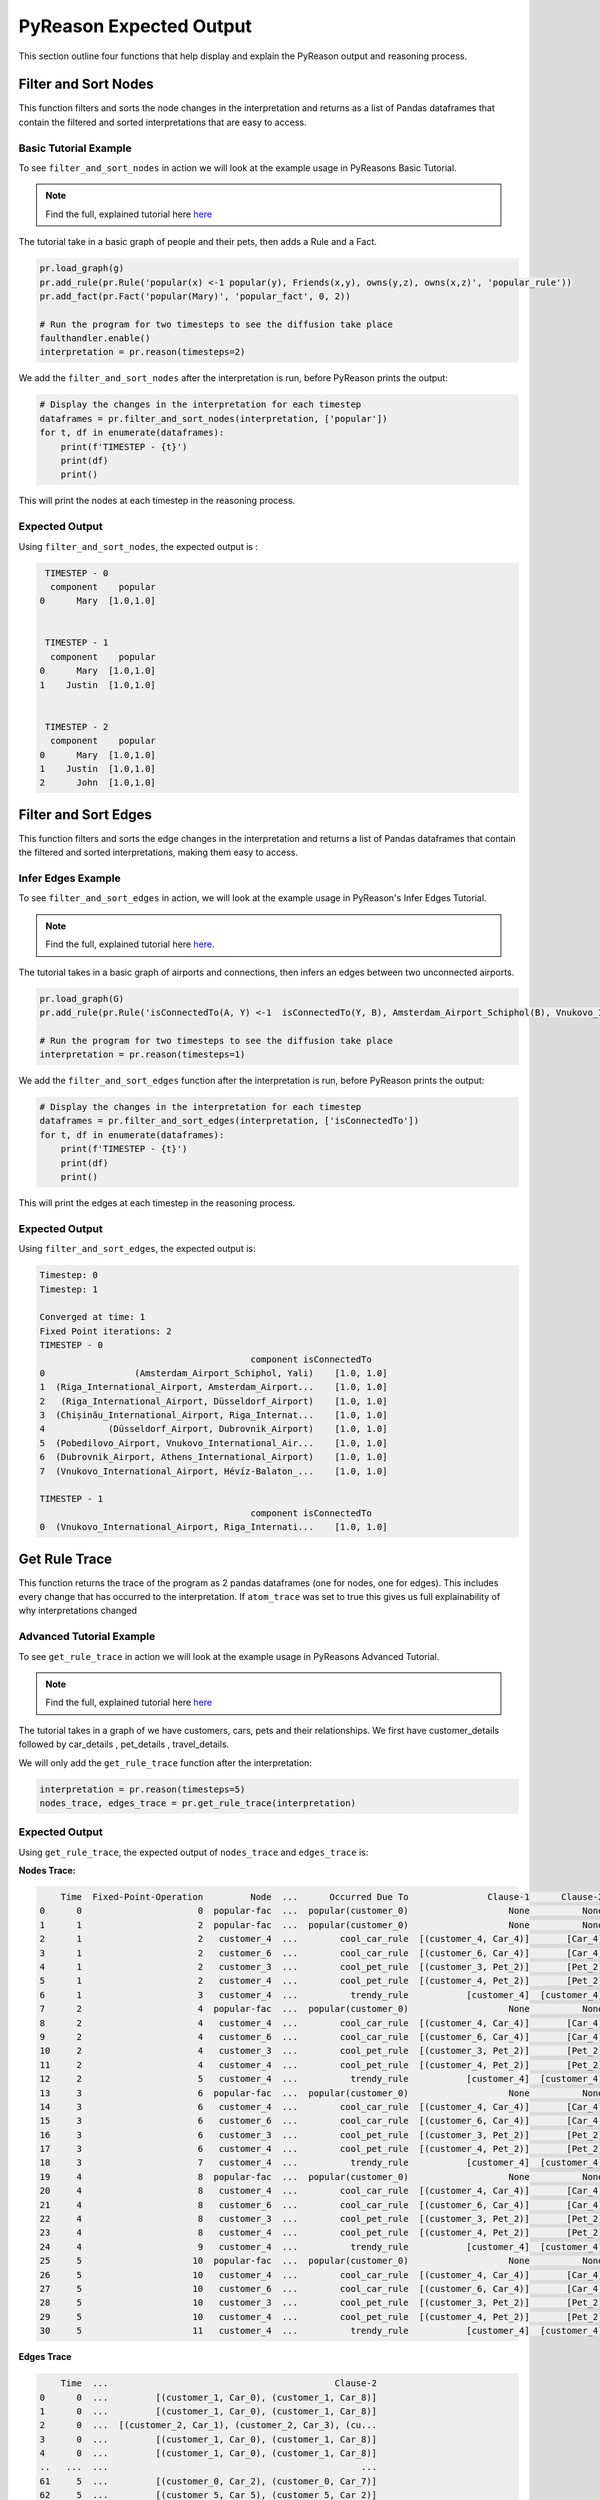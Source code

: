.. _pyreason_expected_output:

PyReason Expected Output
===========================

This section outline four functions that help display and explain the PyReason output and reasoning process.

Filter and Sort Nodes
-----------------------
This function filters and sorts the node changes in the interpretation and returns as a list of Pandas dataframes that contain the filtered and sorted interpretations that are easy to access.

Basic Tutorial Example
^^^^^^^^^^^^^^^^^^^^^^^^
To see ``filter_and_sort_nodes`` in action we will look at the example usage in PyReasons Basic Tutorial.

.. note:: 
   Find the full, explained tutorial here `here <https://pyreason--60.org.readthedocs.build/en/60/tutorials/basic_tutorial.html#pyreason-basic-tutorial>`_


The tutorial take in a basic graph of people and their pets, then adds a Rule and a Fact.


.. code:: python

    pr.load_graph(g)
    pr.add_rule(pr.Rule('popular(x) <-1 popular(y), Friends(x,y), owns(y,z), owns(x,z)', 'popular_rule'))
    pr.add_fact(pr.Fact('popular(Mary)', 'popular_fact', 0, 2))

    # Run the program for two timesteps to see the diffusion take place
    faulthandler.enable()
    interpretation = pr.reason(timesteps=2)

We add the ``filter_and_sort_nodes`` after the interpretation is run, before PyReason prints the output: 

.. code:: python

    # Display the changes in the interpretation for each timestep
    dataframes = pr.filter_and_sort_nodes(interpretation, ['popular'])
    for t, df in enumerate(dataframes):
        print(f'TIMESTEP - {t}')
        print(df)
        print()

This will print the nodes at each timestep in the reasoning process.

Expected Output
^^^^^^^^^^^^^^^^^
Using ``filter_and_sort_nodes``, the expected output is :

.. code:: python

    TIMESTEP - 0
     component    popular
   0      Mary  [1.0,1.0]


    TIMESTEP - 1
     component    popular
   0      Mary  [1.0,1.0]
   1    Justin  [1.0,1.0]


    TIMESTEP - 2
     component    popular
   0      Mary  [1.0,1.0]
   1    Justin  [1.0,1.0]
   2      John  [1.0,1.0]



Filter and Sort Edges
----------------------
This function filters and sorts the edge changes in the interpretation and returns a list of Pandas dataframes that contain the filtered and sorted interpretations, making them easy to access.

Infer Edges Example
^^^^^^^^^^^^^^^^^^^^^^^^
To see ``filter_and_sort_edges`` in action, we will look at the example usage in PyReason's Infer Edges Tutorial.

.. note:: 
   Find the full, explained tutorial here `here <https://pyreason--60.org.readthedocs.build/en/60/tutorials/infer_edges.html#pyreason-infer-edges>`_.

The tutorial takes in a basic graph of airports and connections, then infers an edges between two unconnected airports.

.. code:: python

    pr.load_graph(G)
    pr.add_rule(pr.Rule('isConnectedTo(A, Y) <-1  isConnectedTo(Y, B), Amsterdam_Airport_Schiphol(B), Vnukovo_International_Airport(A)', 'connected_rule_1', infer_edges=True))

    # Run the program for two timesteps to see the diffusion take place
    interpretation = pr.reason(timesteps=1)


We add the ``filter_and_sort_edges`` function after the interpretation is run, before PyReason prints the output:

.. code:: python

    # Display the changes in the interpretation for each timestep
    dataframes = pr.filter_and_sort_edges(interpretation, ['isConnectedTo'])
    for t, df in enumerate(dataframes):
        print(f'TIMESTEP - {t}')
        print(df)
        print()

This will print the edges at each timestep in the reasoning process.

Expected Output
^^^^^^^^^^^^^^^^
Using ``filter_and_sort_edges``, the expected output is:

.. code:: text

    Timestep: 0
    Timestep: 1

    Converged at time: 1
    Fixed Point iterations: 2
    TIMESTEP - 0
                                            component isConnectedTo
    0                 (Amsterdam_Airport_Schiphol, Yali)    [1.0, 1.0]
    1  (Riga_International_Airport, Amsterdam_Airport...    [1.0, 1.0]
    2   (Riga_International_Airport, Düsseldorf_Airport)    [1.0, 1.0]
    3  (Chișinău_International_Airport, Riga_Internat...    [1.0, 1.0]
    4            (Düsseldorf_Airport, Dubrovnik_Airport)    [1.0, 1.0]
    5  (Pobedilovo_Airport, Vnukovo_International_Air...    [1.0, 1.0]
    6  (Dubrovnik_Airport, Athens_International_Airport)    [1.0, 1.0]
    7  (Vnukovo_International_Airport, Hévíz-Balaton_...    [1.0, 1.0]

    TIMESTEP - 1
                                            component isConnectedTo
    0  (Vnukovo_International_Airport, Riga_Internati...    [1.0, 1.0]



Get Rule Trace
---------------
This function returns the trace of the program as 2 pandas dataframes (one for nodes, one for edges).
This includes every change that has occurred to the interpretation. If ``atom_trace`` was set to true
this gives us full explainability of why interpretations changed

Advanced Tutorial Example
^^^^^^^^^^^^^^^^^^^^^^^

To see ``get_rule_trace`` in action we will look at the example usage in PyReasons Advanced Tutorial.

.. note:: 
   Find the full, explained tutorial here `here <https://pyreason--60.org.readthedocs.build/en/60/tutorials/advanced_tutorial.html#running-pyreason-with-an-advanced-graph>`_


The tutorial takes in a graph of we have customers, cars, pets and their relationships. We first have customer_details followed by car_details , pet_details , travel_details.

We will only add the ``get_rule_trace`` function after the interpretation:

.. code:: python

    interpretation = pr.reason(timesteps=5)
    nodes_trace, edges_trace = pr.get_rule_trace(interpretation)


Expected Output
^^^^^^^^^^^^^^^^
Using ``get_rule_trace``, the expected output of ``nodes_trace`` and ``edges_trace`` is:

**Nodes Trace:**

.. code:: text

        Time  Fixed-Point-Operation         Node  ...      Occurred Due To               Clause-1      Clause-2
    0      0                      0  popular-fac  ...  popular(customer_0)                   None          None
    1      1                      2  popular-fac  ...  popular(customer_0)                   None          None
    2      1                      2   customer_4  ...        cool_car_rule  [(customer_4, Car_4)]       [Car_4]
    3      1                      2   customer_6  ...        cool_car_rule  [(customer_6, Car_4)]       [Car_4]
    4      1                      2   customer_3  ...        cool_pet_rule  [(customer_3, Pet_2)]       [Pet_2]
    5      1                      2   customer_4  ...        cool_pet_rule  [(customer_4, Pet_2)]       [Pet_2]
    6      1                      3   customer_4  ...          trendy_rule           [customer_4]  [customer_4]
    7      2                      4  popular-fac  ...  popular(customer_0)                   None          None
    8      2                      4   customer_4  ...        cool_car_rule  [(customer_4, Car_4)]       [Car_4]
    9      2                      4   customer_6  ...        cool_car_rule  [(customer_6, Car_4)]       [Car_4]
    10     2                      4   customer_3  ...        cool_pet_rule  [(customer_3, Pet_2)]       [Pet_2]
    11     2                      4   customer_4  ...        cool_pet_rule  [(customer_4, Pet_2)]       [Pet_2]
    12     2                      5   customer_4  ...          trendy_rule           [customer_4]  [customer_4]
    13     3                      6  popular-fac  ...  popular(customer_0)                   None          None
    14     3                      6   customer_4  ...        cool_car_rule  [(customer_4, Car_4)]       [Car_4]
    15     3                      6   customer_6  ...        cool_car_rule  [(customer_6, Car_4)]       [Car_4]
    16     3                      6   customer_3  ...        cool_pet_rule  [(customer_3, Pet_2)]       [Pet_2]
    17     3                      6   customer_4  ...        cool_pet_rule  [(customer_4, Pet_2)]       [Pet_2]
    18     3                      7   customer_4  ...          trendy_rule           [customer_4]  [customer_4]
    19     4                      8  popular-fac  ...  popular(customer_0)                   None          None
    20     4                      8   customer_4  ...        cool_car_rule  [(customer_4, Car_4)]       [Car_4]
    21     4                      8   customer_6  ...        cool_car_rule  [(customer_6, Car_4)]       [Car_4]
    22     4                      8   customer_3  ...        cool_pet_rule  [(customer_3, Pet_2)]       [Pet_2]
    23     4                      8   customer_4  ...        cool_pet_rule  [(customer_4, Pet_2)]       [Pet_2]
    24     4                      9   customer_4  ...          trendy_rule           [customer_4]  [customer_4]
    25     5                     10  popular-fac  ...  popular(customer_0)                   None          None
    26     5                     10   customer_4  ...        cool_car_rule  [(customer_4, Car_4)]       [Car_4]
    27     5                     10   customer_6  ...        cool_car_rule  [(customer_6, Car_4)]       [Car_4]
    28     5                     10   customer_3  ...        cool_pet_rule  [(customer_3, Pet_2)]       [Pet_2]
    29     5                     10   customer_4  ...        cool_pet_rule  [(customer_4, Pet_2)]       [Pet_2]
    30     5                     11   customer_4  ...          trendy_rule           [customer_4]  [customer_4]

**Edges Trace**

.. code:: text

        Time  ...                                           Clause-2
    0      0  ...         [(customer_1, Car_0), (customer_1, Car_8)]
    1      0  ...         [(customer_1, Car_0), (customer_1, Car_8)]
    2      0  ...  [(customer_2, Car_1), (customer_2, Car_3), (cu...
    3      0  ...         [(customer_1, Car_0), (customer_1, Car_8)]
    4      0  ...         [(customer_1, Car_0), (customer_1, Car_8)]
    ..   ...  ...                                                ...
    61     5  ...         [(customer_0, Car_2), (customer_0, Car_7)]
    62     5  ...         [(customer_5, Car_5), (customer_5, Car_2)]
    63     5  ...  [(customer_3, Car_3), (customer_3, Car_0), (cu...
    64     5  ...         [(customer_6, Car_6), (customer_6, Car_4)]
    65     5  ...         [(customer_0, Car_2), (customer_0, Car_7)]




Save Rule Trace
---------------
This function saves the trace of the program as two pandas dataframes (one for nodes, one for edges).
This includes every change that has occurred to the interpretation. If ``atom_trace`` was set to true,
this provides full explainability of why interpretations changed.

Infer Edges Tutorial Example
^^^^^^^^^^^^^^^^^^^^^^^^^^

To see ``save_rule_trace`` in action, we will look at an example usage in PyReason's Advanced Tutorial.

.. note::  
   Find the full, explained tutorial here `here <https://pyreason--60.org.readthedocs.build/en/60/tutorials/infer_edges.html#pyreason-infer-edges>`_.

This tutorial takes a graph with airports and their connections. 

We will only add the ``save_rule_trace`` function after the interpretation:

.. code:: python

    interpretation = pr.reason(timesteps=1)
    pr.save_rule_trace(interpretation, folder='./rule_trace_output')

Expected Output
^^^^^^^^^^^^^^^^
Using ``save_rule_trace``, the expected output is:

**Saved Nodes Trace:**

The nodes trace will be saved as a CSV file in the specified folder. It will contain the time, the fixed-point operation, the node, and the clause information that led to the change in each timestep. Here's an example snippet of how the data will look when saved:

.. code:: text

    Time,Fixed-Point-Operation,Node,Label,Old Bound,New Bound,Occurred Due To
    0,0,Amsterdam_Airport_Schiphol,Amsterdam_Airport_Schiphol,"[0.0,1.0]","[1.0,1.0]",graph-attribute-fact
    0,0,Riga_International_Airport,Riga_International_Airport,"[0.0,1.0]","[1.0,1.0]",graph-attribute-fact
    0,0,Chișinău_International_Airport,Chișinău_International_Airport,"[0.0,1.0]","[1.0,1.0]",graph-attribute-fact
    0,0,Yali,Yali,"[0.0,1.0]","[1.0,1.0]",graph-attribute-fact
    0,0,Düsseldorf_Airport,Düsseldorf_Airport,"[0.0,1.0]","[1.0,1.0]",graph-attribute-fact
    0,0,Pobedilovo_Airport,Pobedilovo_Airport,"[0.0,1.0]","[1.0,1.0]",graph-attribute-fact
    0,0,Dubrovnik_Airport,Dubrovnik_Airport,"[0.0,1.0]","[1.0,1.0]",graph-attribute-fact
    0,0,Hévíz-Balaton_Airport,Hévíz-Balaton_Airport,"[0.0,1.0]","[1.0,1.0]",graph-attribute-fact
    0,0,Athens_International_Airport,Athens_International_Airport,"[0.0,1.0]","[1.0,1.0]",graph-attribute-fact
    0,0,Vnukovo_International_Airport,Vnukovo_International_Airport,"[0.0,1.0]","[1.0,1.0]",graph-attribute-fact

**Saved Edges Trace:**

The edges trace will be saved as another CSV file. It will contain the time, the edge relationship changes, and the clauses that were involved. Here’s a snippet of how the edge trace will look when saved:

.. code:: text

    Time,Fixed-Point-Operation,Edge,Label,Old Bound,New Bound,Occurred Due To,Clause-1,Clause-2,Clause-3
    0,0,"('Amsterdam_Airport_Schiphol', 'Yali')",isConnectedTo,"[0.0,1.0]","[1.0,1.0]",graph-attribute-fact,,,
    0,0,"('Riga_International_Airport', 'Amsterdam_Airport_Schiphol')",isConnectedTo,"[0.0,1.0]","[1.0,1.0]",graph-attribute-fact,,,
    0,0,"('Riga_International_Airport', 'Düsseldorf_Airport')",isConnectedTo,"[0.0,1.0]","[1.0,1.0]",graph-attribute-fact,,,
    0,0,"('Chișinău_International_Airport', 'Riga_International_Airport')",isConnectedTo,"[0.0,1.0]","[1.0,1.0]",graph-attribute-fact,,,
    0,0,"('Düsseldorf_Airport', 'Dubrovnik_Airport')",isConnectedTo,"[0.0,1.0]","[1.0,1.0]",graph-attribute-fact,,,
    0,0,"('Pobedilovo_Airport', 'Vnukovo_International_Airport')",isConnectedTo,"[0.0,1.0]","[1.0,1.0]",graph-attribute-fact,,,
    0,0,"('Dubrovnik_Airport', 'Athens_International_Airport')",isConnectedTo,"[0.0,1.0]","[1.0,1.0]",graph-attribute-fact,,,
    0,0,"('Vnukovo_International_Airport', 'Hévíz-Balaton_Airport')",isConnectedTo,"[0.0,1.0]","[1.0,1.0]",graph-attribute-fact,,,
    1,1,"('Vnukovo_International_Airport', 'Riga_International_Airport')",isConnectedTo,"[0.0,1.0]","[1.0,1.0]",connected_rule_1,"[('Riga_International_Airport', 'Amsterdam_Airport_Schiphol')]",['Amsterdam_Airport_Schiphol'],['Vnukovo_International_Airport']

Reading the CSV
^^^^^^^^^^^^^^^^
In the csv file, the columens represent the following:
 - ``time``: the current timestep 
 - ``Fixed-Point Operation``: 
 - ``Edge``: The edge that has changed if applicable
 - ``Label``: The predicate or head of the rule 
 - ``Old Bound`` and ``New Bound``: Bound before and after reasoning step
 - ``Occured Due to``: what the the change in the step was due to, either ``fact`` or ``rule``
 - ``Clause-x``: What grounded the clause in the rule

interpreatation.get_dict()
--------------------------
This function can be called externally to retrieve a dictionary of the interpretation values. The dictionary is triply nested from ``time`` -> ``graph component`` -> ``predicate`` -> ``bound``.

Basic Tutorial Example
^^^^^^^^^^^^^^^^
To see ``interpretation.get_dict()`` in action we will look at the example usage in PyReasons Basic Tutorial.

.. note:: 
   Find the full, explained tutorial here `here <https://pyreason--60.org.readthedocs.build/en/60/tutorials/basic_tutorial.html#pyreason-basic-tutorial>`_

Call ``.get_dict()`` function on the interpretation, and print using ``pprint``.

.. code:: python

    import pyreason as pr
    from pprint import pprint

    interpretation = pr.reason(timesteps=2)
    interpretations_dict = interpretation.get_dict()
    pprint(interpretations_dict)

Expected Output
^^^^^^^^^^^^^^^^
Using ``.get_dict()``, the expected output is: 


.. code:: text 
    {0: {'Cat': {},
        'Dog': {},
        'John': {},
        'Justin': {},
        'Mary': {'popular': (1.0, 1.0)},
        ('John', 'Dog'): {},
        ('John', 'Justin'): {},
        ('John', 'Mary'): {},
        ('Justin', 'Cat'): {},
        ('Justin', 'Dog'): {},
        ('Justin', 'Mary'): {},
        ('Mary', 'Cat'): {}},
    1: {'Cat': {},
        'Dog': {},
        'John': {},
        'Justin': {'popular': (1.0, 1.0)},
        'Mary': {'popular': (1.0, 1.0)},
        ('John', 'Dog'): {},
        ('John', 'Justin'): {},
        ('John', 'Mary'): {},
        ('Justin', 'Cat'): {},
        ('Justin', 'Dog'): {},
        ('Justin', 'Mary'): {},
        ('Mary', 'Cat'): {}},
    2: {'Cat': {},
        'Dog': {},
        'John': {'popular': (1.0, 1.0)},
        'Justin': {'popular': (1.0, 1.0)},
        'Mary': {'popular': (1.0, 1.0)},
        ('John', 'Dog'): {},
        ('John', 'Justin'): {},
        ('John', 'Mary'): {},
        ('Justin', 'Cat'): {},
        ('Justin', 'Dog'): {},
        ('Justin', 'Mary'): {},
        ('Mary', 'Cat'): {}}}


``interpretation.get_dict()`` first goes through each time step, then the componenets of the graph, and finally the predicates and bounds. 
